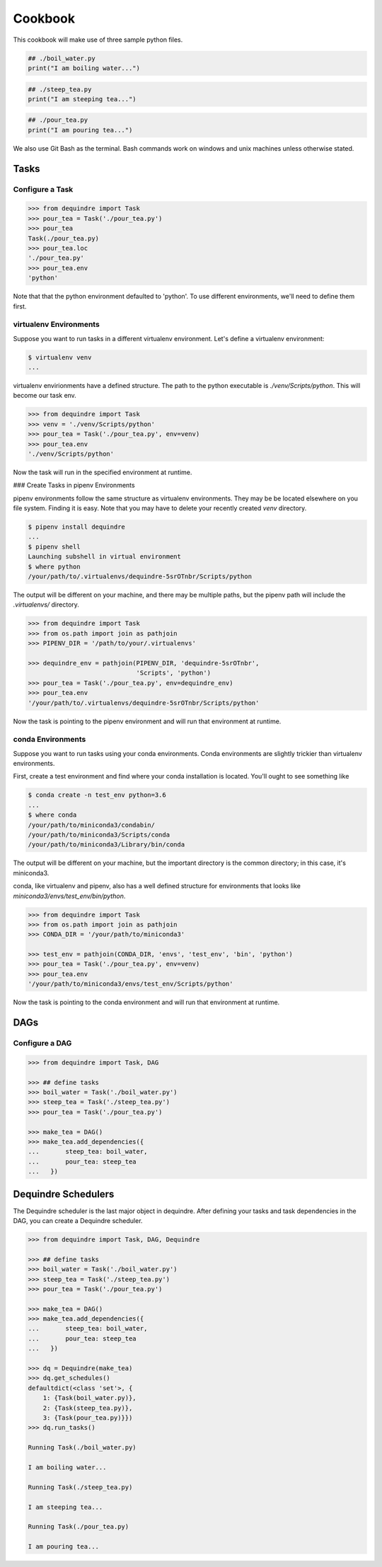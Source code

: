 ========
Cookbook
========

This cookbook will make use of three sample python files.

.. code-block:: python

    ## ./boil_water.py
    print("I am boiling water...")

.. code-block:: python

    ## ./steep_tea.py
    print("I am steeping tea...")

.. code-block:: python

    ## ./pour_tea.py
    print("I am pouring tea...")

We also use Git Bash as the terminal. Bash commands work on windows and unix 
machines unless otherwise stated.

Tasks
-----

Configure a Task
~~~~~~~~~~~~~~~~

.. code-block:: python

    >>> from dequindre import Task
    >>> pour_tea = Task('./pour_tea.py')
    >>> pour_tea
    Task(./pour_tea.py)
    >>> pour_tea.loc
    './pour_tea.py'
    >>> pour_tea.env
    'python'

Note that that the python environment defaulted to 'python'. To use different 
environments, we'll need to define them first.

virtualenv Environments
~~~~~~~~~~~~~~~~~~~~~~~

Suppose you want to run tasks in a different virtualenv environment. Let's 
define a virtualenv environment:

.. code-block:: bash

    $ virtualenv venv
    ...

virtualenv envirionments have a defined structure. The path to the python 
executable is `./venv/Scripts/python`. This will become our task env.

.. code-block:: python

    >>> from dequindre import Task
    >>> venv = './venv/Scripts/python'
    >>> pour_tea = Task('./pour_tea.py', env=venv)
    >>> pour_tea.env
    './venv/Scripts/python'

Now the task will run in the specified environment at runtime.

### Create Tasks in pipenv Environments

pipenv environments follow the same structure as virtualenv environments. They
may be be located elsewhere on you file system. Finding it is easy. Note that 
you may have to delete your recently created `venv` directory.

.. code-block:: bash

    $ pipenv install dequindre
    ...
    $ pipenv shell
    Launching subshell in virtual environment
    $ where python
    /your/path/to/.virtualenvs/dequindre-5srOTnbr/Scripts/python

The output will be different on your machine, and there may be multiple paths,
but the pipenv path will include the `.virtualenvs/` directory.

.. code-block:: python

    >>> from dequindre import Task
    >>> from os.path import join as pathjoin
    >>> PIPENV_DIR = '/path/to/your/.virtualenvs'

    >>> dequindre_env = pathjoin(PIPENV_DIR, 'dequindre-5srOTnbr', 
                                 'Scripts', 'python')
    >>> pour_tea = Task('./pour_tea.py', env=dequindre_env)
    >>> pour_tea.env
    '/your/path/to/.virtualenvs/dequindre-5srOTnbr/Scripts/python'

Now the task is pointing to the pipenv environment and will run that 
environment at runtime.

conda Environments
~~~~~~~~~~~~~~~~~~

Suppose you want to run tasks using your conda environments. Conda 
environments are slightly trickier than virtualenv environments.

First, create a test environment and find where your conda installation is 
located. You'll ought to see something like

.. code-block:: bash

    $ conda create -n test_env python=3.6
    ...
    $ where conda
    /your/path/to/miniconda3/condabin/
    /your/path/to/miniconda3/Scripts/conda
    /your/path/to/miniconda3/Library/bin/conda

The output will be different on your machine, but the important directory is 
the common directory; in this case, it's miniconda3.

conda, like virtualenv and pipenv, also has a well defined structure for 
environments that looks like `miniconda3/envs/test_env/bin/python`.

.. code-block:: python

    >>> from dequindre import Task
    >>> from os.path import join as pathjoin
    >>> CONDA_DIR = '/your/path/to/miniconda3'

    >>> test_env = pathjoin(CONDA_DIR, 'envs', 'test_env', 'bin', 'python')
    >>> pour_tea = Task('./pour_tea.py', env=venv)
    >>> pour_tea.env
    '/your/path/to/miniconda3/envs/test_env/Scripts/python'

Now the task is pointing to the conda environment and will run that environment at runtime.

DAGs
----

Configure a DAG
~~~~~~~~~~~~~~~

.. code-block:: python

    >>> from dequindre import Task, DAG

    >>> ## define tasks
    >>> boil_water = Task('./boil_water.py')
    >>> steep_tea = Task('./steep_tea.py')
    >>> pour_tea = Task('./pour_tea.py')

    >>> make_tea = DAG()
    >>> make_tea.add_dependencies({
    ...       steep_tea: boil_water,
    ...       pour_tea: steep_tea
    ...   })


Dequindre Schedulers
--------------------

The Dequindre scheduler is the last major object in dequindre. After defining 
your tasks and task dependencies in the DAG, you can create a Dequindre 
scheduler.  

.. code-block:: python

    >>> from dequindre import Task, DAG, Dequindre

    >>> ## define tasks
    >>> boil_water = Task('./boil_water.py')
    >>> steep_tea = Task('./steep_tea.py')
    >>> pour_tea = Task('./pour_tea.py')

    >>> make_tea = DAG()
    >>> make_tea.add_dependencies({
    ...       steep_tea: boil_water,
    ...       pour_tea: steep_tea
    ...   })

    >>> dq = Dequindre(make_tea)
    >>> dq.get_schedules()
    defaultdict(<class 'set'>, {
        1: {Task(boil_water.py)},  
        2: {Task(steep_tea.py)},  
        3: {Task(pour_tea.py)}})
    >>> dq.run_tasks()

    Running Task(./boil_water.py)

    I am boiling water...

    Running Task(./steep_tea.py)

    I am steeping tea...

    Running Task(./pour_tea.py)

    I am pouring tea...
